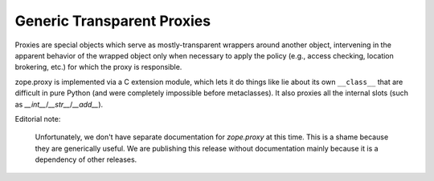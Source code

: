 ===========================
Generic Transparent Proxies
===========================

Proxies are special objects which serve as mostly-transparent
wrappers around another object, intervening in the apparent behavior of
the wrapped object only when necessary to apply the policy (e.g., access
checking, location brokering, etc.) for which the proxy is responsible.

zope.proxy is implemented via a C extension module, which lets it do things
like lie about its own ``__class__`` that are difficult in pure Python (and
were completely impossible before metaclasses).  It also proxies all the
internal slots (such as `__int__`/`__str__`/`__add__`).

Editorial note:

   Unfortunately, we don't have separate documentation for `zope.proxy`
   at this time.  This is a shame because they are generically useful.
   We are publishing this release without documentation mainly because
   it is a dependency of other releases.
